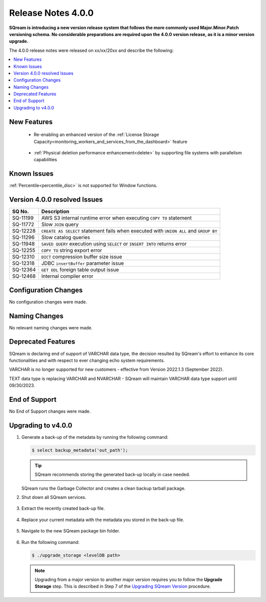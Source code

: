 .. _4.0.0:

**************************
Release Notes 4.0.0
**************************

**SQream is introducing a new version release system that follows the more commonly used Major.Minor.Patch versioning schema. No considerable preparations are required upon the 4.0.0 version release, as it is a minor version upgrade.**

The 4.0.0 release notes were released on xx/xx/20xx and describe the following:

.. contents:: 
   :local:
   :depth: 1      



New Features
----------

 * Re-enabling an enhanced version of the :ref:`License Storage Capacity<monitoring_workers_and_services_from_the_dashboard>` feature 

	::

 * :ref:`Physical deletion performance enhancement<delete>` by supporting file systems with parallelism capabilities

	::


Known Issues
---------
:ref:`Percentile<percentile_disc>` is not supported for Window functions.

Version 4.0.0 resolved Issues
---------

+---------------+------------------------------------------------------------------------------------------+
|  **SQ No.**   |  **Description**                                                                         |
+===============+==========================================================================================+
| SQ-11199      | AWS S3 internal runtime error when executing ``COPY TO`` statement                       |
+---------------+------------------------------------------------------------------------------------------+
| SQ-11772      | Slow ``JOIN`` query                                                                      |
+---------------+------------------------------------------------------------------------------------------+
| SQ-12228      | ``CREATE AS SELECT`` statement fails when executed with ``UNION ALL`` and ``GROUP BY``   |
+---------------+------------------------------------------------------------------------------------------+
| SQ-11296      | Slow catalog queries                                                                     |
+---------------+------------------------------------------------------------------------------------------+
| SQ-11948      | ``SAVED QUERY`` execution using ``SELECT`` or ``INSERT INTO`` returns error              |
+---------------+------------------------------------------------------------------------------------------+
| SQ-12255      | ``COPY TO`` string export error                                                          |
+---------------+------------------------------------------------------------------------------------------+
| SQ-12310      | ``DICT`` compression buffer size issue                                                   |
+---------------+------------------------------------------------------------------------------------------+
| SQ-12318      | JDBC ``insertBuffer`` parameter issue                                                    |
+---------------+------------------------------------------------------------------------------------------+
| SQ-12364      | ``GET DDL`` foreign table output issue                                                   |
+---------------+------------------------------------------------------------------------------------------+
| SQ-12468      | Internal compiler error                                                                  |
+---------------+------------------------------------------------------------------------------------------+






Configuration Changes
--------
No configuration changes were made.

Naming Changes
-------
No relevant naming changes were made.

Deprecated Features
-------
SQream is declaring end of support of VARCHAR data type, the decision resulted by SQream's effort to enhance its core functionalities and with respect to ever changing echo system requirements.

VARCHAR is no longer supported for new customers - effective from Version 2022.1.3 (September 2022).  

TEXT data type is replacing VARCHAR and NVARCHAR - SQream will maintain VARCHAR data type support until 09/30/2023.


End of Support
-------
No End of Support changes were made.

Upgrading to v4.0.0
-------
1. Generate a back-up of the metadata by running the following command:

   .. code-block:: console

      $ select backup_metadata('out_path');
	  
   .. tip:: SQream recommends storing the generated back-up locally in case needed.
   
   SQream runs the Garbage Collector and creates a clean backup tarball package.
   
2. Shut down all SQream services.

    ::

3. Extract the recently created back-up file.

    ::

4. Replace your current metadata with the metadata you stored in the back-up file.

    ::

5. Navigate to the new SQream package bin folder.

    ::

6. Run the following command:

   .. code-block:: console

      $ ./upgrade_storage <levelDB path>

  .. note:: Upgrading from a major version to another major version requires you to follow the **Upgrade Storage** step. This is described in Step 7 of the `Upgrading SQream Version <../installation_guides/installing_sqream_with_binary.html#upgrading-sqream-version>`_ procedure.
  
